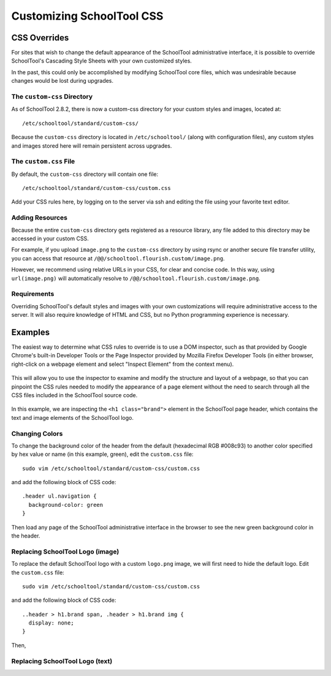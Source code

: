 Customizing SchoolTool CSS
==========================

CSS Overrides
-------------

For sites that wish to change the default appearance of the SchoolTool
administrative interface, it is possible to override SchoolTool's Cascading
Style Sheets with your own customized styles.

In the past, this could only be accomplished by modifying SchoolTool core files,
which was undesirable because changes would be lost during upgrades.

The ``custom-css`` Directory
````````````````````````````

As of SchoolTool 2.8.2, there is now a custom-css directory for your custom
styles and images, located at::

    /etc/schooltool/standard/custom-css/

Because the ``custom-css`` directory is located in ``/etc/schooltool/`` (along
with configuration files), any custom styles and images stored here will remain
persistent across upgrades.

The ``custom.css`` File
```````````````````````

By default, the ``custom-css`` directory will contain one file::

   /etc/schooltool/standard/custom-css/custom.css

Add your CSS rules here, by logging on to the server via ssh and editing the
file using your favorite text editor.

Adding Resources
````````````````

Because the entire ``custom-css`` directory gets registered as a resource
library, any file added to this directory may be accessed in your custom CSS.

For example, if you upload ``image.png`` to the ``custom-css`` directory by
using rsync or another secure file transfer utility, you can access that
resource at ``/@@/schooltool.flourish.custom/image.png``.

However, we recommend using relative URLs in your CSS, for clear and concise
code. In this way, using ``url(image.png)`` will automatically resolve to
``/@@/schooltool.flourish.custom/image.png``.


Requirements
````````````

Overriding SchoolTool's default styles and images with your own customizations
will require administrative access to the server. It will also require
knowledge of HTML and CSS, but no Python programming experience is necessary.

Examples
--------

The easiest way to determine what CSS rules to override is to use a DOM
inspector, such as that provided by Google Chrome's built-in Developer Tools
or the Page Inspector provided by Mozilla Firefox Developer Tools (in either
browser, right-click on a webpage element and select "Inspect Element" from the
context menu). 

   .. image:: images/custom-css-01.png

This will allow you to use the inspector to examine and modify the structure and
layout of a webpage, so that you can pinpoint the CSS rules needed to modify the
appearance of a page element without the need to search through all the CSS
files included in the SchoolTool source code.

   .. image:: images/custom-css-02.png

In this example, we are inspecting the ``<h1 class="brand">`` element in the
SchoolTool page header, which contains the text and image elements of the
SchoolTool logo.

Changing Colors
```````````````

To change the background color of the header from the default (hexadecimal RGB
#008c93) to another color specified by hex value or name (in this example,
green), edit the ``custom.css`` file::

   sudo vim /etc/schooltool/standard/custom-css/custom.css

and add the following block of CSS code::

   .header ul.navigation {
     background-color: green
   }

Then load any page of the SchoolTool administrative interface in the browser to
see the new green background color in the header.

   .. image:: images/custom-css-03.png

Replacing SchoolTool Logo (image)
`````````````````````````````````

To replace the default SchoolTool logo with a custom ``logo.png`` image, we will
first need to hide the default logo. Edit the ``custom.css`` file::

   sudo vim /etc/schooltool/standard/custom-css/custom.css

and add the following block of CSS code::

   ..header > h1.brand span, .header > h1.brand img {
     display: none;
   }

Then,

Replacing SchoolTool Logo (text)
````````````````````````````````

